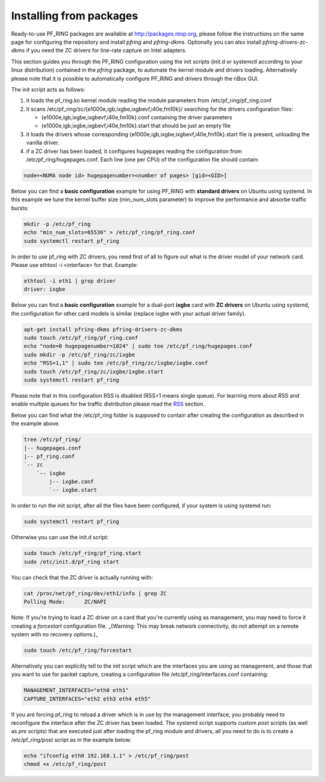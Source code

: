 Installing from packages
========================

Ready-to-use PF_RING packages are available at http://packages.ntop.org,
please follow the instructions on the same page for configuring the repository
and install *pfring* and *pfring-dkms*. Optionally you can also install
*pfring-drivers-zc-dkms* if you need the ZC drivers for line-rate capture 
on Intel adapters.

This section guides you through the PF_RING configuration using the init scripts
(init.d or systemctl according to your linux distribution) contained in the *pfring* 
package, to automate the kernel module and drivers loading. Alternatively please
note that it is possible to automatically configure PF_RING and drivers through the 
nBox GUI.

The init script acts as follows:

1. it loads the pf_ring.ko kernel module reading the module parameters from /etc/pf_ring/pf_ring.conf
2. it scans /etc/pf_ring/zc/{e1000e,igb,ixgbe,ixgbevf,i40e,fm10k}/ searching for the drivers configuration files:

   - {e1000e,igb,ixgbe,ixgbevf,i40e,fm10k}.conf containing the driver parameters
   - {e1000e,igb,ixgbe,ixgbevf,i40e,fm10k}.start that should be just an empty file

3. it loads the drivers whose corresponding {e1000e,igb,ixgbe,ixgbevf,i40e,fm10k}.start file is present, unloading the vanilla driver.
4. if a ZC driver has been loaded, it configures hugepages reading the configuration from /etc/pf_ring/hugepages.conf. Each line (one per CPU) of the configuration file should contain:

.. code-block:: console

   node=<NUMA node id> hugepagenumber=<number of pages> [gid=<GID>]

Below you can find a **basic configuration** example for using PF_RING with **standard drivers**
on Ubuntu using systemd. In this example we tune the kernel buffer size (min_num_slots parameter) 
to improve the performance and absorbe traffic bursts:

.. code-block:: console

   mkdir -p /etc/pf_ring
   echo "min_num_slots=65536" > /etc/pf_ring/pf_ring.conf
   sudo systemctl restart pf_ring

In order to use pf_ring with ZC drivers, you need first of all to figure out what is 
the driver model of your network card. Please use ethtool -i <interface> for that. 
Example:

.. code-block:: console

   ethtool -i eth1 | grep driver
   driver: ixgbe

Below you can find a **basic configuration** example for a dual-port **ixgbe** card with **ZC drivers** 
on Ubuntu using systemd, the configuration for other card models is similar (replace ixgbe with 
your actual driver family).

.. code-block:: console

   apt-get install pfring-dkms pfring-drivers-zc-dkms
   sudo touch /etc/pf_ring/pf_ring.conf
   echo "node=0 hugepagenumber=1024" | sudo tee /etc/pf_ring/hugepages.conf 
   sudo mkdir -p /etc/pf_ring/zc/ixgbe
   echo "RSS=1,1" | sudo tee /etc/pf_ring/zc/ixgbe/ixgbe.conf 
   sudo touch /etc/pf_ring/zc/ixgbe/ixgbe.start
   sudo systemctl restart pf_ring

Please note that in this configuration RSS is disabled (RSS=1 means single queue). 
For learning more about RSS and enable multiple queues for hw traffic distribution 
please read the `RSS <http://www.ntop.org/guides/pf_ring/rss.html#rss-receive-side-scaling>`_
section.

Below you can find what the /etc/pf_ring folder is supposed to contain after creating
the configuration as described in the example above.

.. code-block:: console

   tree /etc/pf_ring/
   |-- hugepages.conf
   |-- pf_ring.conf
   `-- zc
       `-- ixgbe
           |-- ixgbe.conf
           `-- ixgbe.start

In order to run the init script, after all the files have been configured,
if your system is using systemd run:

.. code-block:: console

   sudo systemctl restart pf_ring
   
Otherwise you can use the init.d script:

.. code-block:: console

   sudo touch /etc/pf_ring/pf_ring.start
   sudo /etc/init.d/pf_ring start

You can check that the ZC driver is actually running with:

.. code-block:: console

   cat /proc/net/pf_ring/dev/eth1/info | grep ZC
   Polling Mode:      ZC/NAPI

Note: If you're trying to load a ZC driver on a card that you're currently using as management, you may need to force it creating a `forcestart` configuration file. _(Warning: This may break network connectivity, do not attempt on a remote system with no recovery options.)_

.. code-block:: console

   sudo touch /etc/pf_ring/forcestart

Alternatively you can explicitly tell to the init script which are the interfaces you are using as management, and those that you want to use for packet capture, creating a configuration file /etc/pf_ring/interfaces.conf containing:

.. code-block:: console

   MANAGEMENT_INTERFACES="eth0 eth1"
   CAPTURE_INTERFACES="eth2 eth3 eth4 eth5"

If you are forcing pf_ring to reload a driver which is in use by the management interface, you probably need to
reconfigure the interface after the ZC driver has been loaded. The systemd script supports custom *post* scripts
(as well as *pre* scripts) that are executed just after loading the pf_ring module and drivers, all you need to 
do is to create a /etc/pf_ring/post script as in the example below:

.. code-block:: console

   echo "ifconfig eth0 192.168.1.1" > /etc/pf_ring/post
   chmod +x /etc/pf_ring/post
